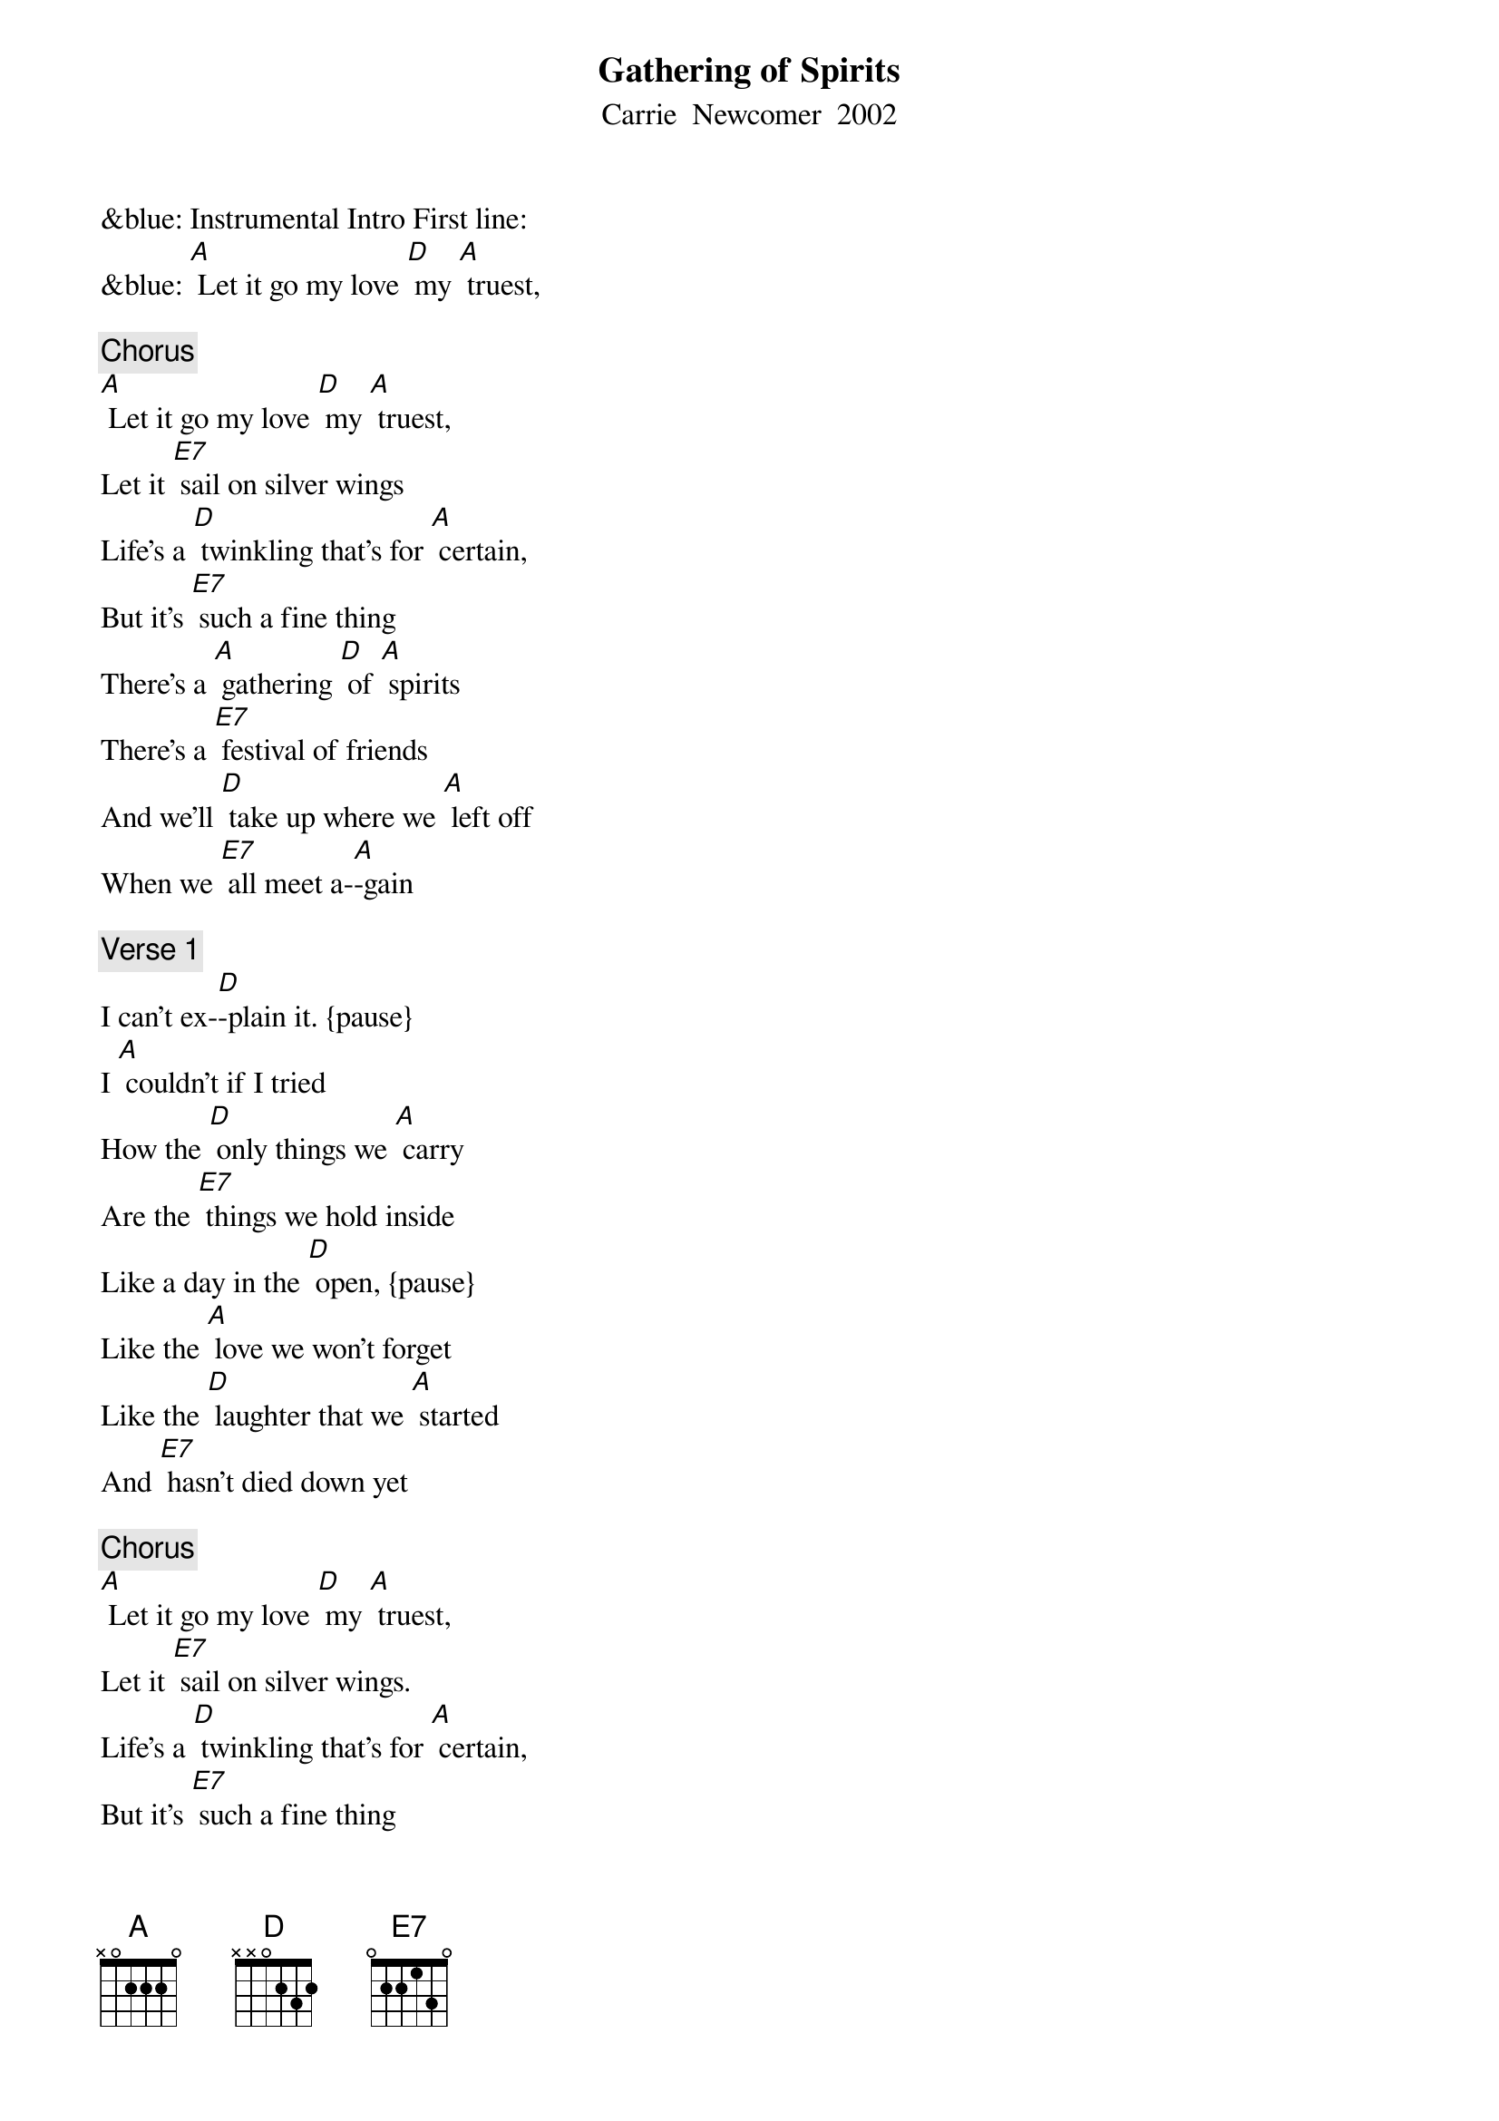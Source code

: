 {t: Gathering of Spirits}
{st:Carrie  Newcomer  2002}

&blue: Instrumental Intro First line:
&blue: [A] Let it go my love [D] my [A] truest,

{c: Chorus}
[A] Let it go my love [D] my [A] truest,
Let it [E7] sail on silver wings
Life’s a [D] twinkling that’s for [A] certain,
But it’s [E7] such a fine thing
There’s a [A] gathering [D] of [A] spirits
There’s a [E7] festival of friends
And we’ll [D] take up where we [A] left off
When we [E7] all meet a-[A]-gain

{c: Verse 1}
I can’t ex-[D]-plain it. {pause}
I [A] couldn’t if I tried
How the [D] only things we [A] carry
Are the [E7] things we hold inside
Like a day in the [D] open, {pause}
Like the [A] love we won't forget
Like the [D] laughter that we [A] started
And [E7] hasn’t died down yet

{c: Chorus}
[A] Let it go my love [D] my [A] truest,
Let it [E7] sail on silver wings.
Life’s a [D] twinkling that’s for [A] certain,
But it’s [E7] such a fine thing
There’s a [A] gathering [D] of [A] spirits.
There’s a [E7] festival of friends
And we’ll [D] take up where we [A] left off
When we [E7] all meet a-[A]-gain

{c: Verse 2}
Oh yeah, now [D] didn’t we, {pause}
And [A] don’t we make it shine?
Aren’t we [D] standing in the [A] centre of
[E7] Something rare and fine
Some glow like [D] embers {pause}
or [A] light thru coloured glass
Some [D] give it all in [A] one great flame
Throwing [E7] kisses as they pass

{c: Chorus}
[A] Let it go my love [D] my [A] truest,
Let it [E7] sail on silver wings.
Life’s a [D] twinkling that’s for [A] certain,
But it’s [E7] such a fine thing.
There’s a [A] gathering [D] of [A] spirits.
There’s a [E7] festival of friends;
And we’ll [D] take up where we [A] left off
When we [E7] all meet a-[A]-gain

&blue: Instrumental Chorus
&blue: [A] Let it go my love [D] my [A] truest,
&blue: Let it [E7] sail on silver wings
&blue: Life’s a [D] twinkling that’s for [A] certain,
&blue: But it’s [E7] such a fine thing
&blue: There’s a [A] gathering [D] of [A] spirits
&blue: There’s a [E7] festival of friends
&blue: And we’ll [D] take up where we [A] left off
&blue: When we [E7] all meet a-[A]-gain

{c: Verse 3}
Just east of [D] Eden, {pause} But there’s [A] heaven in our midst
And we’re [D] never really [A] all that far
From [E7] those we love and miss
Wade out in the [D] water {pause}
There’s a [A] glory all around
The [D] wisest say there’s a [A] thousand ways
To [E7] kneel and kiss the ground

{c: Chorus}
[A] Let it go my love [D] my [A] truest,
Let it [E7] sail on silver wings
Life’s a [D] twinkling that’s for [A] certain,
But it’s [E7] such a fine thing
There’s a [A] gathering [D] of [A] spirits
There’s a [E7] festival of friends
And we’ll [D] take up where we [A] left off
When we [E7] all meet a-[A]-gain
Repeat (sing) last 2 lines chorus
And we’ll [D] take up where we [A] left off
When we [E7] all meet a-[A]-gain {retard}
